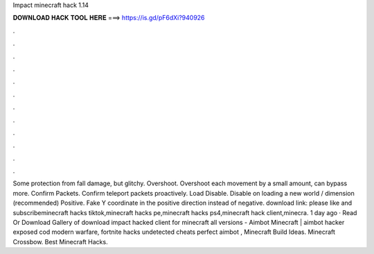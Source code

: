 Impact minecraft hack 1.14

𝐃𝐎𝐖𝐍𝐋𝐎𝐀𝐃 𝐇𝐀𝐂𝐊 𝐓𝐎𝐎𝐋 𝐇𝐄𝐑𝐄 ===> https://is.gd/pF6dXi?940926

.

.

.

.

.

.

.

.

.

.

.

.

Some protection from fall damage, but glitchy. Overshoot. Overshoot each movement by a small amount, can bypass more. Confirm Packets. Confirm teleport packets proactively. Load Disable. Disable on loading a new world / dimension (recommended) Positive. Fake Y coordinate in the positive direction instead of negative. download link:  please like and subscribeminecraft hacks tiktok,minecraft hacks pe,minecraft hacks ps4,minecraft hack client,minecra. 1 day ago · Read Or Download Gallery of download impact hacked client for minecraft all versions - Aimbot Minecraft | aimbot hacker exposed cod modern warfare, fortnite hacks undetected cheats perfect aimbot , Minecraft Build Ideas. Minecraft Crossbow. Best Minecraft Hacks.